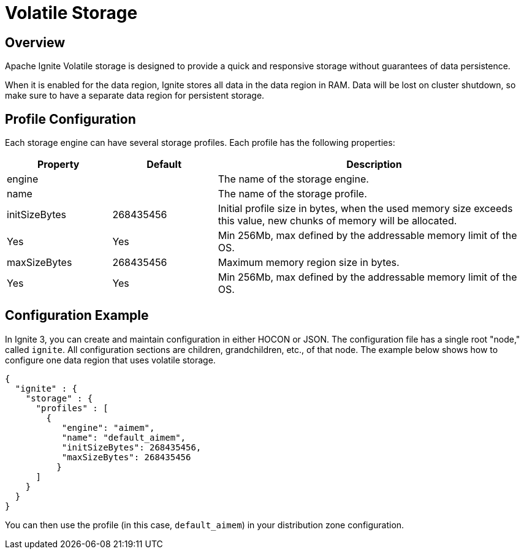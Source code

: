 // Licensed to the Apache Software Foundation (ASF) under one or more
// contributor license agreements.  See the NOTICE file distributed with
// this work for additional information regarding copyright ownership.
// The ASF licenses this file to You under the Apache License, Version 2.0
// (the "License"); you may not use this file except in compliance with
// the License.  You may obtain a copy of the License at
//
// http://www.apache.org/licenses/LICENSE-2.0
//
// Unless required by applicable law or agreed to in writing, software
// distributed under the License is distributed on an "AS IS" BASIS,
// WITHOUT WARRANTIES OR CONDITIONS OF ANY KIND, either express or implied.
// See the License for the specific language governing permissions and
// limitations under the License.
= Volatile Storage

== Overview

Apache Ignite Volatile storage is designed to provide a quick and responsive storage without guarantees of data persistence.

When it is enabled for the data region, Ignite stores all data in the data region in RAM. Data will be lost on cluster shutdown, so make sure to have a separate data region for persistent storage.

== Profile Configuration

Each storage engine can have several storage profiles. Each profile has the following properties:

[cols="1,1,3a",opts="header", stripes=none]
|===
|Property|Default|Description

|engine|| The name of the storage engine.
|name|| The name of the storage profile.
|initSizeBytes|268435456| Initial profile size in bytes, when the used memory size exceeds this value, new chunks of memory will be allocated.| Yes | Yes | Min 256Mb, max defined by the addressable memory limit of the OS.
|maxSizeBytes|268435456| Maximum memory region size in bytes.| Yes | Yes | Min 256Mb, max defined by the addressable memory limit of the OS.
|===

== Configuration Example

In Ignite 3, you can create and maintain configuration in either HOCON or JSON. The configuration file has a single root "node," called `ignite`. All configuration sections are children, grandchildren, etc., of that node. The example below shows how to configure one data region that uses volatile storage.

[source, json]
----
{
  "ignite" : {
    "storage" : {
      "profiles" : [
        {
           "engine": "aimem",
           "name": "default_aimem",
           "initSizeBytes": 268435456,
           "maxSizeBytes": 268435456
          }
      ]
    }
  }
}
----

You can then use the profile (in this case, `default_aimem`) in your distribution zone configuration.